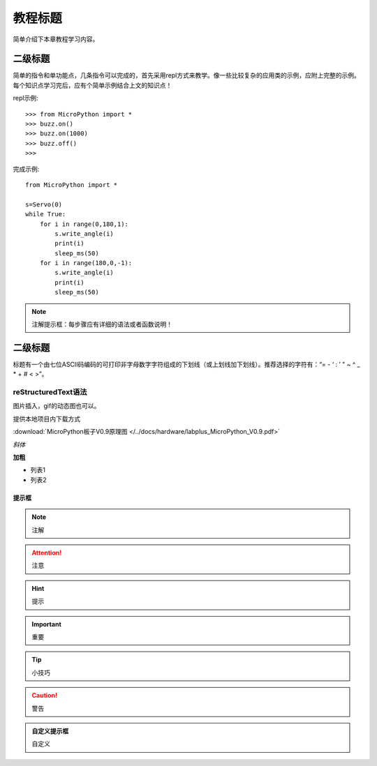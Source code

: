 教程标题
=======

简单介绍下本章教程学习内容。

二级标题
-------

简单的指令和单功能点，几条指令可以完成的，首先采用repl方式来教学。像一些比较复杂的应用类的示例，应附上完整的示例。
每个知识点学习完后，应有个简单示例结合上文的知识点！

repl示例::

    >>> from MicroPython import *
    >>> buzz.on()
    >>> buzz.on(1000)
    >>> buzz.off()
    >>>

完成示例::

    from MicroPython import *

    s=Servo(0)
    while True:
        for i in range(0,180,1):
            s.write_angle(i)
            print(i)
            sleep_ms(50)
        for i in range(180,0,-1):
            s.write_angle(i)
            print(i)
            sleep_ms(50)

.. Note::

    注解提示框：每步骤应有详细的语法或者函数说明！



二级标题
-------

标题有一个由七位ASCII码编码的可打印非字母数字字符组成的下划线（或上划线加下划线）。推荐选择的字符有：“= - ‘ : ’ " ~ ^ _ * + # < >”。

reStructuredText语法
::::::::

图片插入，gif的动态图也可以。

.. image:: /images/掌控-立2.png

提供本地项目内下载方式

:download:`MicroPython板子V0.9原理图 </../docs/hardware/labplus_MicroPython_V0.9.pdf>`

*斜体* 

**加粗** 

* 列表1
* 列表2

提示框
+++++++

.. Note:: 注解

.. Attention:: 注意

.. Hint:: 提示

.. Important:: 重要

.. Tip:: 小技巧

.. Caution:: 警告

.. admonition:: 自定义提示框

    自定义


